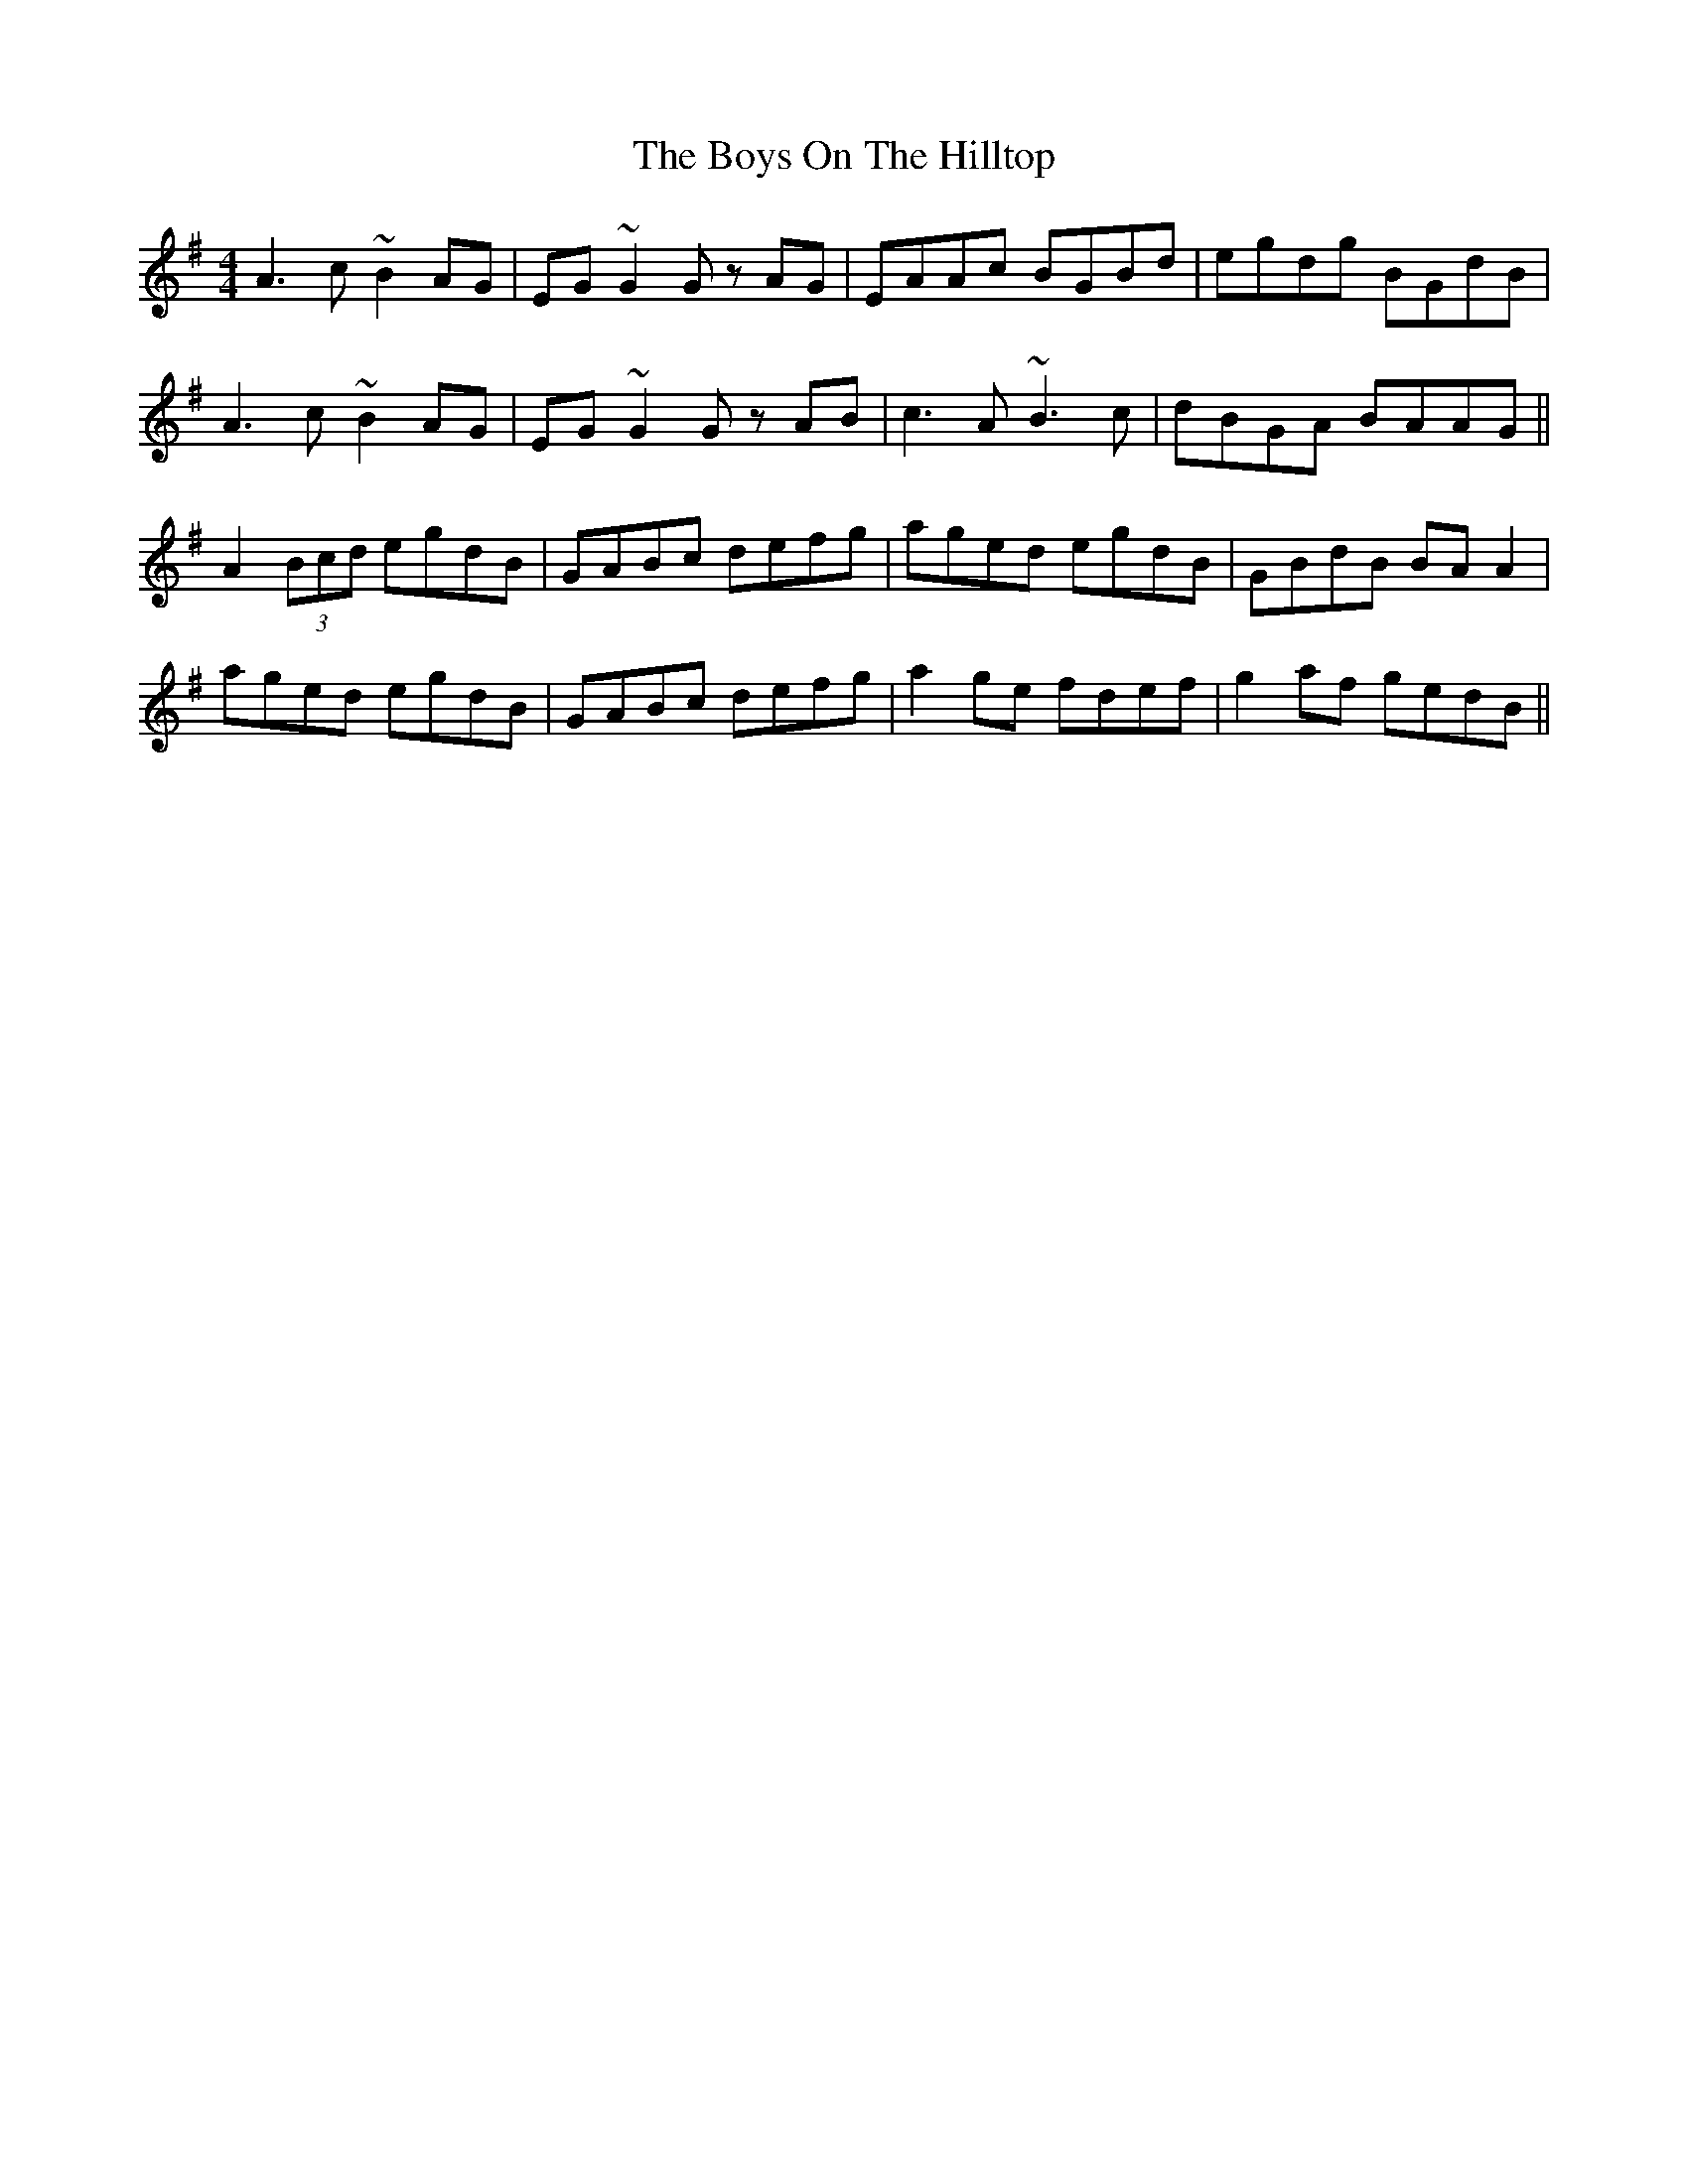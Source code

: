 X: 4839
T: Boys On The Hilltop, The
R: reel
M: 4/4
K: Adorian
A3c ~B2AG|EG~G2 Gz AG|EAAc BGBd|egdg BGdB|
A3c ~B2AG|EG~G2 Gz AB|c3A ~B3c|dBGA BAAG||
A2(3Bcd egdB|GABc defg|aged egdB|GBdB BAA2|
aged egdB|GABc defg|a2ge fdef|g2af gedB||

